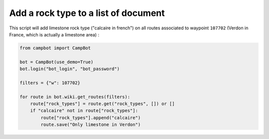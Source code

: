Add a rock type to a list of document
=====================================

This script will add limestone rock type ("calcaire in french") on all routes associated to waypoint ``107702`` (Verdon in France, which is actually a limestone area) :

.. code-block:: python

    from campbot import CampBot
    
    bot = CampBot(use_demo=True)
    bot.login("bot_login", "bot_password")

    filters = {"w": 107702}

    for route in bot.wiki.get_routes(filters):
        route["rock_types"] = route.get("rock_types", []) or []
        if "calcaire" not in route["rock_types"]:
            route["rock_types"].append("calcaire")
            route.save("Only limestone in Verdon")